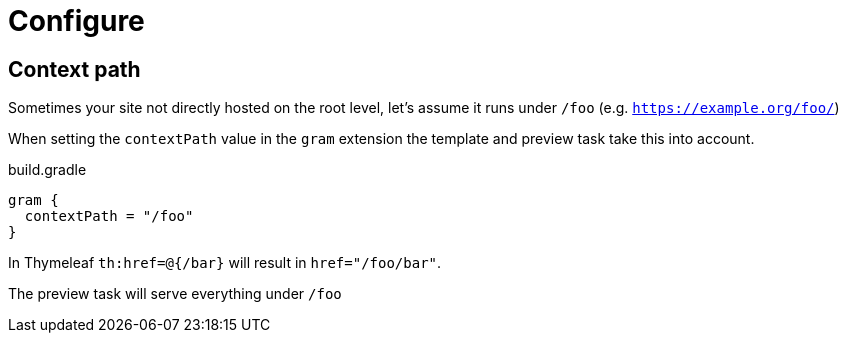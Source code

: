 = Configure

== Context path

Sometimes your site not directly hosted on the root level, let's assume it runs under `/foo` (e.g. `https://example.org/foo/`)

When setting the `contextPath` value in the `gram` extension the template and preview task take this into account.

.build.gradle
[source,groovy]
----
gram {
  contextPath = "/foo"
}
----

In Thymeleaf `th:href=@{/bar}` will result in `href="/foo/bar"`.

The preview task will serve everything under `/foo`
